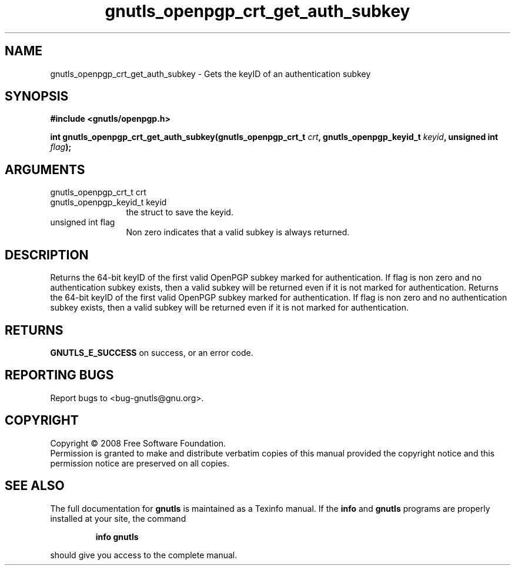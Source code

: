 .\" DO NOT MODIFY THIS FILE!  It was generated by gdoc.
.TH "gnutls_openpgp_crt_get_auth_subkey" 3 "2.6.5" "gnutls" "gnutls"
.SH NAME
gnutls_openpgp_crt_get_auth_subkey \- Gets the keyID of an authentication subkey
.SH SYNOPSIS
.B #include <gnutls/openpgp.h>
.sp
.BI "int gnutls_openpgp_crt_get_auth_subkey(gnutls_openpgp_crt_t " crt ", gnutls_openpgp_keyid_t " keyid ", unsigned int " flag ");"
.SH ARGUMENTS
.IP "gnutls_openpgp_crt_t crt" 12
.IP "gnutls_openpgp_keyid_t keyid" 12
the struct to save the keyid.
.IP "unsigned int flag" 12
Non zero indicates that a valid subkey is always returned.
.SH "DESCRIPTION"
Returns the 64\-bit keyID of the first valid OpenPGP subkey marked
for authentication.  If flag is non zero and no authentication
subkey exists, then a valid subkey will be returned even if it is
not marked for authentication.
Returns the 64\-bit keyID of the first valid OpenPGP subkey marked
for authentication.  If flag is non zero and no authentication
subkey exists, then a valid subkey will be returned even if it is
not marked for authentication.
.SH "RETURNS"
\fBGNUTLS_E_SUCCESS\fP on success, or an error code.
.SH "REPORTING BUGS"
Report bugs to <bug-gnutls@gnu.org>.
.SH COPYRIGHT
Copyright \(co 2008 Free Software Foundation.
.br
Permission is granted to make and distribute verbatim copies of this
manual provided the copyright notice and this permission notice are
preserved on all copies.
.SH "SEE ALSO"
The full documentation for
.B gnutls
is maintained as a Texinfo manual.  If the
.B info
and
.B gnutls
programs are properly installed at your site, the command
.IP
.B info gnutls
.PP
should give you access to the complete manual.
